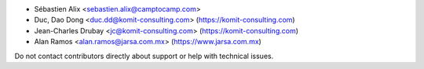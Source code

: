 * Sébastien Alix <sebastien.alix@camptocamp.com>
* Duc, Dao Dong <duc.dd@komit-consulting.com> (https://komit-consulting.com)
* Jean-Charles Drubay <jc@komit-consulting.com> (https://komit-consulting.com)
* Alan Ramos <alan.ramos@jarsa.com.mx> (https://www.jarsa.com.mx)

Do not contact contributors directly about support or help with technical issues.
